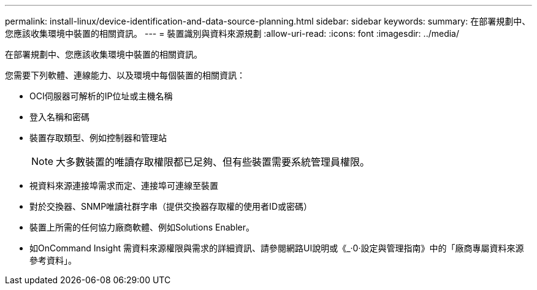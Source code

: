 ---
permalink: install-linux/device-identification-and-data-source-planning.html 
sidebar: sidebar 
keywords:  
summary: 在部署規劃中、您應該收集環境中裝置的相關資訊。 
---
= 裝置識別與資料來源規劃
:allow-uri-read: 
:icons: font
:imagesdir: ../media/


[role="lead"]
在部署規劃中、您應該收集環境中裝置的相關資訊。

您需要下列軟體、連線能力、以及環境中每個裝置的相關資訊：

* OCI伺服器可解析的IP位址或主機名稱
* 登入名稱和密碼
* 裝置存取類型、例如控制器和管理站
+
[NOTE]
====
大多數裝置的唯讀存取權限都已足夠、但有些裝置需要系統管理員權限。

====
* 視資料來源連接埠需求而定、連接埠可連線至裝置
* 對於交換器、SNMP唯讀社群字串（提供交換器存取權的使用者ID或密碼）
* 裝置上所需的任何協力廠商軟體、例如Solutions Enabler。
* 如OnCommand Insight 需資料來源權限與需求的詳細資訊、請參閱網路UI說明或《_·0·設定與管理指南》中的「廠商專屬資料來源參考資料」。

